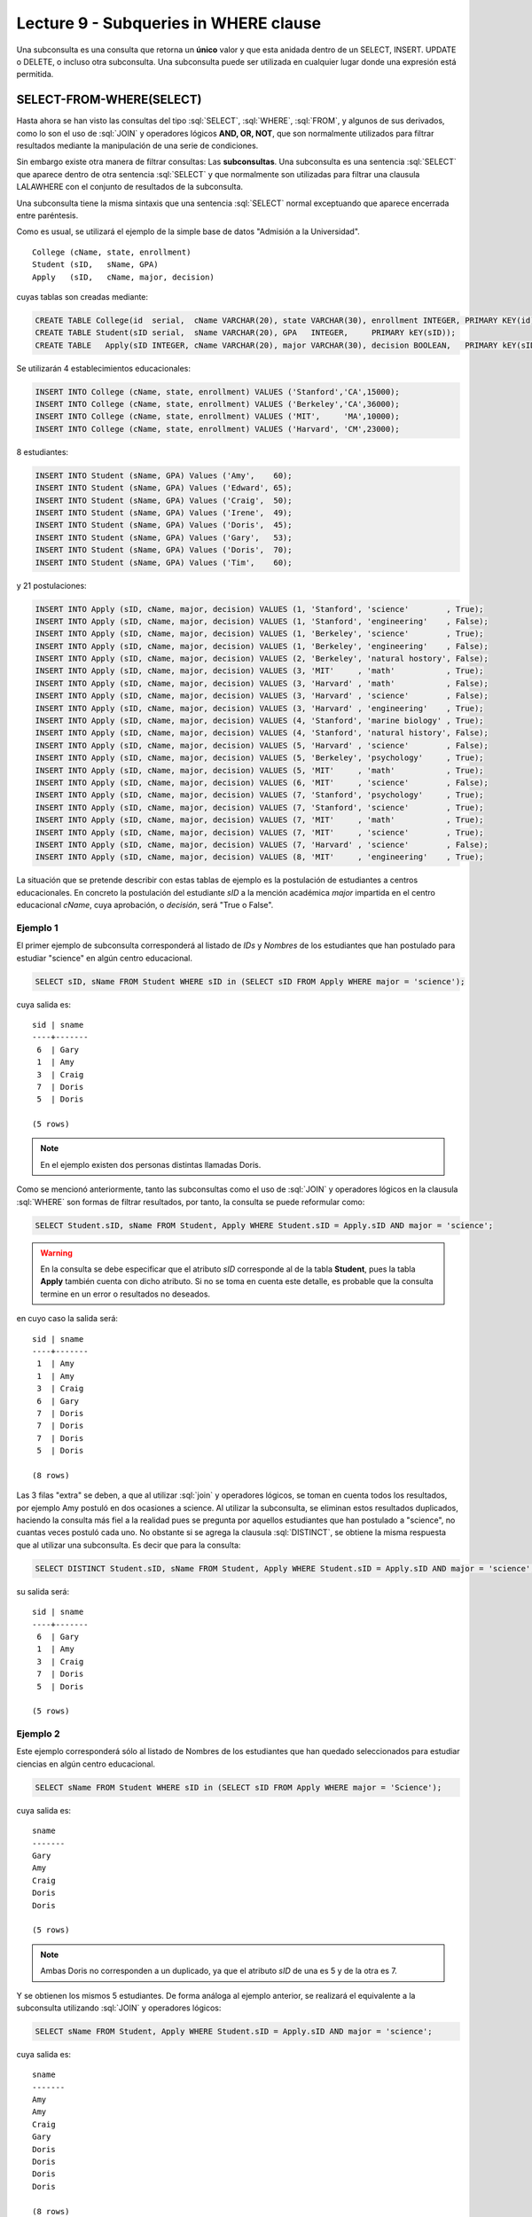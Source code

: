 Lecture 9 - Subqueries in WHERE clause
--------------------------------------
.. role:: sql(code)
   :language: sql
   :class: highlight


Una subconsulta es una consulta que retorna un **único** valor y que esta anidada dentro de un SELECT, INSERT. UPDATE o DELETE,
o incluso otra subconsulta. Una subconsulta puede ser utilizada en cualquier lugar donde una expresión está permitida.


SELECT-FROM-WHERE(SELECT)
~~~~~~~~~~~~~~~~~~~~~~~~~

Hasta ahora se han visto las consultas del tipo :sql:`SELECT`, :sql:`WHERE`,
:sql:`FROM`, y algunos de sus
derivados, como lo son el uso de :sql:`JOIN` y operadores lógicos **AND, OR, NOT**, que
son normalmente utilizados para filtrar resultados mediante la manipulación de una
serie de condiciones.

Sin embargo existe otra manera de filtrar consultas: Las **subconsultas**.
Una subconsulta es una sentencia :sql:`SELECT` que aparece dentro de otra sentencia
:sql:`SELECT` y que normalmente son utilizadas para filtrar una clausula LALAWHERE con el
conjunto de resultados de la subconsulta.

Una subconsulta tiene la misma sintaxis que una sentencia :sql:`SELECT` normal
exceptuando que aparece encerrada entre paréntesis.

Como es usual, se utilizará el ejemplo de la simple base de datos
"Admisión a la Universidad".
::

    College (cName, state, enrollment)
    Student (sID,   sName, GPA)
    Apply   (sID,   cName, major, decision)

.. La idea del ejemplo es que el estudiante "sid" postula al colegio "cname", al ramo(o mencion academica, ahi no se) "major"
   y es aceptado o no

cuyas tablas son creadas mediante:

.. code-block:: sql

 CREATE TABLE College(id  serial,  cName VARCHAR(20), state VARCHAR(30), enrollment INTEGER, PRIMARY KEY(id));
 CREATE TABLE Student(sID serial,  sName VARCHAR(20), GPA   INTEGER,     PRIMARY kEY(sID));
 CREATE TABLE   Apply(sID INTEGER, cName VARCHAR(20), major VARCHAR(30), decision BOOLEAN,   PRIMARY kEY(sID, cName, major));


Se utilizarán 4 establecimientos educacionales:

.. code-block:: sql

 INSERT INTO College (cName, state, enrollment) VALUES ('Stanford','CA',15000);
 INSERT INTO College (cName, state, enrollment) VALUES ('Berkeley','CA',36000);
 INSERT INTO College (cName, state, enrollment) VALUES ('MIT',     'MA',10000);
 INSERT INTO College (cName, state, enrollment) VALUES ('Harvard', 'CM',23000);

8 estudiantes:

.. code-block:: sql

 INSERT INTO Student (sName, GPA) Values ('Amy',    60);
 INSERT INTO Student (sName, GPA) Values ('Edward', 65);
 INSERT INTO Student (sName, GPA) Values ('Craig',  50);
 INSERT INTO Student (sName, GPA) Values ('Irene',  49);
 INSERT INTO Student (sName, GPA) Values ('Doris',  45);
 INSERT INTO Student (sName, GPA) Values ('Gary',   53);
 INSERT INTO Student (sName, GPA) Values ('Doris',  70);
 INSERT INTO Student (sName, GPA) Values ('Tim',    60);

y 21 postulaciones:

.. code-block:: sql

 INSERT INTO Apply (sID, cName, major, decision) VALUES (1, 'Stanford', 'science'        , True);
 INSERT INTO Apply (sID, cName, major, decision) VALUES (1, 'Stanford', 'engineering'    , False);
 INSERT INTO Apply (sID, cName, major, decision) VALUES (1, 'Berkeley', 'science'        , True);
 INSERT INTO Apply (sID, cName, major, decision) VALUES (1, 'Berkeley', 'engineering'    , False);
 INSERT INTO Apply (sID, cName, major, decision) VALUES (2, 'Berkeley', 'natural hostory', False);
 INSERT INTO Apply (sID, cName, major, decision) VALUES (3, 'MIT'     , 'math'           , True);
 INSERT INTO Apply (sID, cName, major, decision) VALUES (3, 'Harvard' , 'math'           , False);
 INSERT INTO Apply (sID, cName, major, decision) VALUES (3, 'Harvard' , 'science'        , False);
 INSERT INTO Apply (sID, cName, major, decision) VALUES (3, 'Harvard' , 'engineering'    , True);
 INSERT INTO Apply (sID, cName, major, decision) VALUES (4, 'Stanford', 'marine biology' , True);
 INSERT INTO Apply (sID, cName, major, decision) VALUES (4, 'Stanford', 'natural history', False);
 INSERT INTO Apply (sID, cName, major, decision) VALUES (5, 'Harvard' , 'science'        , False);
 INSERT INTO Apply (sID, cName, major, decision) VALUES (5, 'Berkeley', 'psychology'     , True);
 INSERT INTO Apply (sID, cName, major, decision) VALUES (5, 'MIT'     , 'math'           , True);
 INSERT INTO Apply (sID, cName, major, decision) VALUES (6, 'MIT'     , 'science'        , False);
 INSERT INTO Apply (sID, cName, major, decision) VALUES (7, 'Stanford', 'psychology'     , True);
 INSERT INTO Apply (sID, cName, major, decision) VALUES (7, 'Stanford', 'science'        , True);
 INSERT INTO Apply (sID, cName, major, decision) VALUES (7, 'MIT'     , 'math'           , True);
 INSERT INTO Apply (sID, cName, major, decision) VALUES (7, 'MIT'     , 'science'        , True);
 INSERT INTO Apply (sID, cName, major, decision) VALUES (7, 'Harvard' , 'science'        , False);
 INSERT INTO Apply (sID, cName, major, decision) VALUES (8, 'MIT'     , 'engineering'    , True);


La situación que se pretende describir con estas tablas de ejemplo es la
postulación de estudiantes a centros educacionales.
En concreto la postulación del estudiante *sID* a la mención académica *major*
impartida en el centro educacional *cName*, cuya aprobación, o *decisión*,
será "True o False".


Ejemplo 1
^^^^^^^^^
El primer ejemplo de subconsulta corresponderá al listado de *IDs* y *Nombres* de los
estudiantes que han postulado para estudiar "science" en algún centro educacional.

.. code-block:: sql

 SELECT sID, sName FROM Student WHERE sID in (SELECT sID FROM Apply WHERE major = 'science');

cuya salida es::

  sid | sname
  ----+-------
   6  | Gary
   1  | Amy
   3  | Craig
   7  | Doris
   5  | Doris

  (5 rows)

.. note::

  En el ejemplo existen dos personas distintas llamadas Doris.


Como se mencionó anteriormente, tanto las subconsultas como el uso de :sql:`JOIN`
y operadores lógicos en la clausula :sql:`WHERE` son formas de filtrar resultados,
por tanto, la consulta se puede reformular como:

.. code-block:: sql

 SELECT Student.sID, sName FROM Student, Apply WHERE Student.sID = Apply.sID AND major = 'science';

.. warning::

   En la consulta se debe especificar que el atributo *sID* corresponde al de la
   tabla **Student**, pues la tabla **Apply** también cuenta con dicho atributo.
   Si no se toma en cuenta este detalle, es probable que la consulta termine en un
   error o resultados no deseados.

en cuyo caso la salida será::

  sid | sname
  ----+-------
   1  | Amy
   1  | Amy
   3  | Craig
   6  | Gary
   7  | Doris
   7  | Doris
   7  | Doris
   5  | Doris

  (8 rows)

Las 3 filas "extra" se deben, a que al utilizar :sql:`join` y operadores lógicos,
se toman en cuenta todos los resultados, por ejemplo Amy postuló en dos ocasiones a
science. Al utilizar la subconsulta, se eliminan estos resultados duplicados,
haciendo la consulta más fiel a la realidad pues se pregunta por aquellos
estudiantes que han postulado a "science", no cuantas veces postuló cada uno.
No obstante si se agrega la clausula :sql:`DISTINCT`, se obtiene la misma respuesta
que al utilizar una subconsulta. Es decir que para la consulta:

.. code-block:: sql

 SELECT DISTINCT Student.sID, sName FROM Student, Apply WHERE Student.sID = Apply.sID AND major = 'science';

su salida será::

  sid | sname
  ----+-------
   6  | Gary
   1  | Amy
   3  | Craig
   7  | Doris
   5  | Doris

  (5 rows)


Ejemplo 2
^^^^^^^^^
Este ejemplo corresponderá sólo al listado de Nombres de los estudiantes que han
quedado seleccionados para estudiar ciencias en algún centro educacional.

.. code-block:: sql

  SELECT sName FROM Student WHERE sID in (SELECT sID FROM Apply WHERE major = 'Science');

cuya salida es::

   sname
   -------
   Gary
   Amy
   Craig
   Doris
   Doris

   (5 rows)

.. note::

 Ambas Doris no corresponden a un duplicado, ya que el atributo *sID* de una es
 5 y de la otra es 7.

Y se obtienen los mismos 5 estudiantes.
De forma análoga al ejemplo anterior, se realizará el equivalente a la subconsulta
utilizando :sql:`JOIN` y operadores lógicos:

.. code-block:: sql

 SELECT sName FROM Student, Apply WHERE Student.sID = Apply.sID AND major = 'science';

cuya salida es::

  sname
  -------
  Amy
  Amy
  Craig
  Gary
  Doris
  Doris
  Doris
  Doris

  (8 rows)


Por tanto, y al igual que el ejemplo anterior, se utilizará :sql:`DISTINCT`, es decir:

.. code-block:: sql

 SELECT DISTINCT sName FROM Student, Apply WHERE Student.sID = Apply.sID AND major = 'science';

cuya salida es::

  sname
  -------
  Amy
  Craig
  Doris
  Gary

  (4 rows)

Pero solo hay 4 estudiantes.
Esto se debe a que en ejemplo anterior, se utilizó tanto el *sID* como el *sName*,
como ambas Doris cuentan con un *sID* diferente, no se tomaba en cuenta como
duplicado, pero en esta consulta, al solo contar con *sName*, ambas Doris se toman
como 2 instancias de la misma y se elimina una.

La única forma de obtener el "número correcto de duplicados" es utilizando subconsultas


IN AND NOT IN
=============

:sql:`IN` y :sql:`NOT IN` permiten realizar filtros de forma más específica, necesarios para
responder preguntas como la del ejemplo 3

Ejemplo 3
^^^^^^^^^
En el siguiente ejemplo se quiere saber el *sID* y el *sName* de aquellos
estudiantes que postularon a science, pero no a engineering:

.. code-block:: sql

  SELECT sID, sName FROM Student WHERE
  sID in (SELECT sID FROM Apply WHERE major = 'science')
  and sID not in (SELECT sID FROM Apply WHERE major = 'engineering');

cuya salida corresponde precisamente a::

  sid  | sname
  -----+-------
   5   | Doris
   6   | Gary
   7   | Doris

  (3 rows)

.. note::

   Es posible corroborar el resultado ejecutando :sql:´SELECT * FROM Apply;´
   y verificar manualmente.

La consulta realizada en este ejemplo es posible realizarla de otra manera:

.. code-block:: sql

  SELECT sID, sName FROM Student WHERE
  sID in (SELECT sID FROM Apply WHERE major = 'science')
  and not sID in (SELECT sID FROM Apply WHERE major = 'engineering');

cuya salida es equivalente a la anterior.


EXISTS AND NOT EXISTS
=====================

:sql:`EXISTS` es una función SQL que devuelve veradero cuando una subconsulta
retorna al menos una fila.

Ejemplo 4
^^^^^^^^^
En este ejemplo se busca el nombre de todos los establecimientos educacionales
que comparten estado. Si se ejecuta:

.. code-block:: sql

 SELECT cName, state FROM College;

cuya salida es::

 cname    | state
 ---------+-------
 Stanford | CA
 Berkeley | CA
 MIT      | MA
 Harvard  | CM

 (4 rows)

el resultado esperado debiese contener el par  **Stanford** - **Berkeley**

La consulta que pretende resolver esta pregunta es:

.. code-block:: sql

 SELECT cName, state FROM College C1 WHERE exists (SELECT * FROM College C2 WHERE C2.state = C1.state);

.. note::

 Lo que realiza esta consulta es verificar que por cada resultado obtenido en C1,
 lo compara con todos los resultados en C2.

cuya salida es::

 cname    | state
 ---------+-------
 Stanford | CA
 Berkeley | CA
 MIT      | MA
 Harvard  | CM

 (4 rows)

Esto pasa debido a que C1 y C2 pueden ser el mismo establecimiento.
Por ende, es necesario dejar en claro que C1 y C2 son diferentes.

.. code-block:: sql

 SELECT cName, state FROM College C1 WHERE exists (SELECT * FROM College C2 WHERE C2.state = C1.state and C1.cName <> C2.cName);

en cuyo caso la salida corresponde a la correcta, es decir::

 cname    | state
 ---------+-------
 Stanford | CA
 Berkeley | CA

 (2 rows)


Es posible realizar computos matemáticos (valor más alto, valor más bajo)  utilizando subconsultas:

Ejemplo 5
^^^^^^^^^
Se busca el establecimiento con mayor cantidad de alumnos.
La consulta que se realizará corresponde a buscar todos los establecimientos
donde no exista otro establecimiento que su cantidad de alumnos sea mayor que la
primera.

.. code-block:: sql

 SELECT cName, state FROM College C1 WHERE exists (SELECT * FROM College C2 WHERE C2.enrollment > C1.enrollment);

Donde el resultado corresponde a *Berkeley*.

.. note::

 De forma análoga es posible calcular el establecimiento con menor cantidad de
 alumnos, cambiando el signo matemático **>** por **<**

ANY
===

Ejemplo 6
^^^^^^^^^
Falta explicar y poner 1 ejeplos de c/u::

 any

